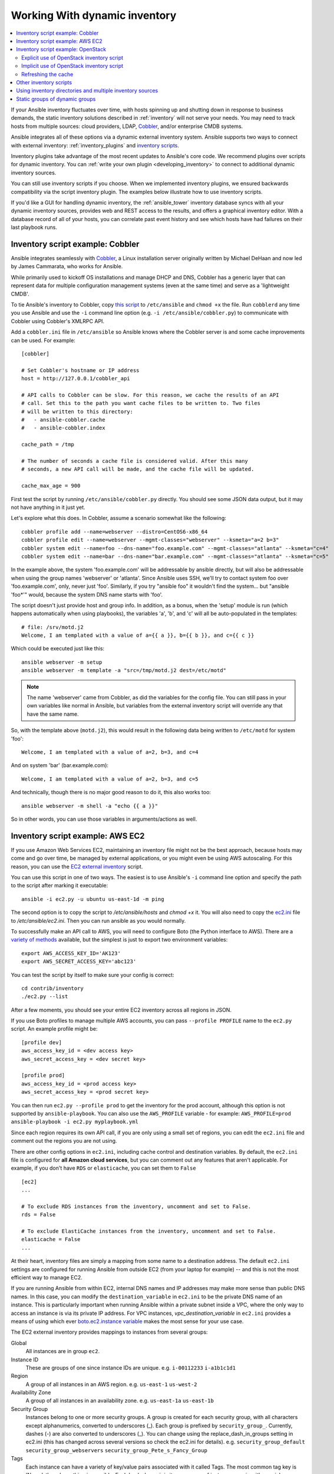.. _intro_dynamic_inventory:
.. _dynamic_inventory:

******************************
Working With dynamic inventory
******************************

.. contents::
   :local:

If your Ansible inventory fluctuates over time, with hosts spinning up and shutting down in response to business demands, the static inventory solutions described in :ref:`inventory` will not serve your needs. You may need to track hosts from multiple sources: cloud providers, LDAP, `Cobbler <https://cobbler.github.io>`_, and/or enterprise CMDB systems.

Ansible integrates all of these options via a dynamic external inventory system. Ansible supports two ways to connect with external inventory:  :ref:`inventory_plugins` and `inventory scripts <https://github.com/ansible/ansible/tree/devel/contrib/inventory>`_.

Inventory plugins take advantage of the most recent updates to Ansible's core code. We recommend plugins over scripts for dynamic inventory. You can :ref:`write your own plugin <developing_inventory>` to connect to additional dynamic inventory sources.

You can still use inventory scripts if you choose. When we implemented inventory plugins, we ensured backwards compatibility via the script inventory plugin. The examples below illustrate how to use inventory scripts.

If you'd like a GUI for handling dynamic inventory, the :ref:`ansible_tower` inventory database syncs with all your dynamic inventory sources, provides web and REST access to the results, and offers a graphical inventory editor. With a database record of all of your hosts, you can correlate past event history and see which hosts have had failures on their last playbook runs.

.. _cobbler_example:

Inventory script example: Cobbler
=================================

Ansible integrates seamlessly with `Cobbler <https://cobbler.github.io>`_, a Linux installation server originally written by Michael DeHaan and now led by James Cammarata, who works for Ansible.

While primarily used to kickoff OS installations and manage DHCP and DNS, Cobbler has a generic
layer that can represent data for multiple configuration management systems (even at the same time) and serve as a 'lightweight CMDB'.

To tie Ansible's inventory to Cobbler, copy `this script <https://raw.githubusercontent.com/ansible/ansible/devel/contrib/inventory/cobbler.py>`_ to ``/etc/ansible`` and ``chmod +x`` the file. Run ``cobblerd`` any time you use Ansible and use the ``-i`` command line option (e.g. ``-i /etc/ansible/cobbler.py``) to communicate with Cobbler using Cobbler's XMLRPC API.

Add a ``cobbler.ini`` file in ``/etc/ansible`` so Ansible knows where the Cobbler server is and some cache improvements can be used. For example::


    [cobbler]

    # Set Cobbler's hostname or IP address
    host = http://127.0.0.1/cobbler_api

    # API calls to Cobbler can be slow. For this reason, we cache the results of an API
    # call. Set this to the path you want cache files to be written to. Two files
    # will be written to this directory:
    #   - ansible-cobbler.cache
    #   - ansible-cobbler.index

    cache_path = /tmp

    # The number of seconds a cache file is considered valid. After this many
    # seconds, a new API call will be made, and the cache file will be updated.

    cache_max_age = 900


First test the script by running ``/etc/ansible/cobbler.py`` directly.   You should see some JSON data output, but it may not have anything in it just yet.

Let's explore what this does.  In Cobbler, assume a scenario somewhat like the following::

    cobbler profile add --name=webserver --distro=CentOS6-x86_64
    cobbler profile edit --name=webserver --mgmt-classes="webserver" --ksmeta="a=2 b=3"
    cobbler system edit --name=foo --dns-name="foo.example.com" --mgmt-classes="atlanta" --ksmeta="c=4"
    cobbler system edit --name=bar --dns-name="bar.example.com" --mgmt-classes="atlanta" --ksmeta="c=5"

In the example above, the system 'foo.example.com' will be addressable by ansible directly, but will also be addressable when using the group names 'webserver' or 'atlanta'.  Since Ansible uses SSH, we'll try to contact system foo over 'foo.example.com', only, never just 'foo'.  Similarly, if you try "ansible foo" it wouldn't find the system... but "ansible 'foo*'" would, because the system DNS name starts with 'foo'.

The script doesn't just provide host and group info.  In addition, as a bonus, when the 'setup' module is run (which happens automatically when using playbooks), the variables 'a', 'b', and 'c' will all be auto-populated in the templates::

    # file: /srv/motd.j2
    Welcome, I am templated with a value of a={{ a }}, b={{ b }}, and c={{ c }}

Which could be executed just like this::

    ansible webserver -m setup
    ansible webserver -m template -a "src=/tmp/motd.j2 dest=/etc/motd"

.. note::
   The name 'webserver' came from Cobbler, as did the variables for
   the config file.  You can still pass in your own variables like
   normal in Ansible, but variables from the external inventory script
   will override any that have the same name.

So, with the template above (``motd.j2``), this would result in the following data being written to ``/etc/motd`` for system 'foo'::

    Welcome, I am templated with a value of a=2, b=3, and c=4

And on system 'bar' (bar.example.com)::

    Welcome, I am templated with a value of a=2, b=3, and c=5

And technically, though there is no major good reason to do it, this also works too::

    ansible webserver -m shell -a "echo {{ a }}"

So in other words, you can use those variables in arguments/actions as well.

.. _aws_example:

Inventory script example: AWS EC2
=================================

If you use Amazon Web Services EC2, maintaining an inventory file might not be the best approach, because hosts may come and go over time, be managed by external applications, or you might even be using AWS autoscaling. For this reason, you can use the `EC2 external inventory  <https://raw.githubusercontent.com/ansible/ansible/devel/contrib/inventory/ec2.py>`_ script.

You can use this script in one of two ways. The easiest is to use Ansible's ``-i`` command line option and specify the path to the script after
marking it executable::

    ansible -i ec2.py -u ubuntu us-east-1d -m ping

The second option is to copy the script to `/etc/ansible/hosts` and `chmod +x` it. You will also need to copy the `ec2.ini  <https://raw.githubusercontent.com/ansible/ansible/devel/contrib/inventory/ec2.ini>`_ file to `/etc/ansible/ec2.ini`. Then you can run ansible as you would normally.

To successfully make an API call to AWS, you will need to configure Boto (the Python interface to AWS). There are a `variety of methods <http://docs.pythonboto.org/en/latest/boto_config_tut.html>`_ available, but the simplest is just to export two environment variables::

    export AWS_ACCESS_KEY_ID='AK123'
    export AWS_SECRET_ACCESS_KEY='abc123'

You can test the script by itself to make sure your config is correct::

    cd contrib/inventory
    ./ec2.py --list

After a few moments, you should see your entire EC2 inventory across all regions in JSON.

If you use Boto profiles to manage multiple AWS accounts, you can pass ``--profile PROFILE`` name to the ``ec2.py`` script. An example profile might be::

    [profile dev]
    aws_access_key_id = <dev access key>
    aws_secret_access_key = <dev secret key>

    [profile prod]
    aws_access_key_id = <prod access key>
    aws_secret_access_key = <prod secret key>

You can then run ``ec2.py --profile prod`` to get the inventory for the prod account, although this option is not supported by ``ansible-playbook``.
You can also use the ``AWS_PROFILE`` variable - for example: ``AWS_PROFILE=prod ansible-playbook -i ec2.py myplaybook.yml``

Since each region requires its own API call, if you are only using a small set of regions, you can edit the ``ec2.ini`` file and comment out the regions you are not using.

There are other config options in ``ec2.ini``, including cache control and destination variables. By default, the ``ec2.ini`` file is configured for **all Amazon cloud services**, but you can comment out any features that aren't applicable. For example, if you don't have ``RDS`` or ``elasticache``, you can set them to ``False`` ::

    [ec2]
    ...

    # To exclude RDS instances from the inventory, uncomment and set to False.
    rds = False

    # To exclude ElastiCache instances from the inventory, uncomment and set to False.
    elasticache = False
    ...

At their heart, inventory files are simply a mapping from some name to a destination address. The default ``ec2.ini`` settings are configured for running Ansible from outside EC2 (from your laptop for example) -- and this is not the most efficient way to manage EC2.

If you are running Ansible from within EC2, internal DNS names and IP addresses may make more sense than public DNS names. In this case, you can modify the ``destination_variable`` in ``ec2.ini`` to be the private DNS name of an instance. This is particularly important when running Ansible within a private subnet inside a VPC, where the only way to access an instance is via its private IP address. For VPC instances, `vpc_destination_variable` in ``ec2.ini`` provides a means of using which ever `boto.ec2.instance variable <http://docs.pythonboto.org/en/latest/ref/ec2.html#module-boto.ec2.instance>`_ makes the most sense for your use case.

The EC2 external inventory provides mappings to instances from several groups:

Global
  All instances are in group ``ec2``.

Instance ID
  These are groups of one since instance IDs are unique.
  e.g.
  ``i-00112233``
  ``i-a1b1c1d1``

Region
  A group of all instances in an AWS region.
  e.g.
  ``us-east-1``
  ``us-west-2``

Availability Zone
  A group of all instances in an availability zone.
  e.g.
  ``us-east-1a``
  ``us-east-1b``

Security Group
  Instances belong to one or more security groups. A group is created for each security group, with all characters except alphanumerics, converted to underscores (_). Each group is prefixed by ``security_group_``. Currently, dashes (-) are also converted to underscores (_). You can change using the replace_dash_in_groups setting in ec2.ini (this has changed across several versions so check the ec2.ini for details).
  e.g.
  ``security_group_default``
  ``security_group_webservers``
  ``security_group_Pete_s_Fancy_Group``

Tags
  Each instance can have a variety of key/value pairs associated with it called Tags. The most common tag key is 'Name', though anything is possible. Each key/value pair is its own group of instances, again with special characters converted to underscores, in the format ``tag_KEY_VALUE``
  e.g.
  ``tag_Name_Web`` can be used as is
  ``tag_Name_redis-master-001`` becomes ``tag_Name_redis_master_001``
  ``tag_aws_cloudformation_logical-id_WebServerGroup`` becomes ``tag_aws_cloudformation_logical_id_WebServerGroup``

When the Ansible is interacting with a specific server, the EC2 inventory script is called again with the ``--host HOST`` option. This looks up the HOST in the index cache to get the instance ID, and then makes an API call to AWS to get information about that specific instance. It then makes information about that instance available as variables to your playbooks. Each variable is prefixed by ``ec2_``. Here are some of the variables available:

- ec2_architecture
- ec2_description
- ec2_dns_name
- ec2_id
- ec2_image_id
- ec2_instance_type
- ec2_ip_address
- ec2_kernel
- ec2_key_name
- ec2_launch_time
- ec2_monitored
- ec2_ownerId
- ec2_placement
- ec2_platform
- ec2_previous_state
- ec2_private_dns_name
- ec2_private_ip_address
- ec2_public_dns_name
- ec2_ramdisk
- ec2_region
- ec2_root_device_name
- ec2_root_device_type
- ec2_security_group_ids
- ec2_security_group_names
- ec2_spot_instance_request_id
- ec2_state
- ec2_state_code
- ec2_state_reason
- ec2_status
- ec2_subnet_id
- ec2_tag_Name
- ec2_tenancy
- ec2_virtualization_type
- ec2_vpc_id

Both ``ec2_security_group_ids`` and ``ec2_security_group_names`` are comma-separated lists of all security groups. Each EC2 tag is a variable in the format ``ec2_tag_KEY``.

To see the complete list of variables available for an instance, run the script by itself::

    cd contrib/inventory
    ./ec2.py --host ec2-12-12-12-12.compute-1.amazonaws.com

Note that the AWS inventory script will cache results to avoid repeated API calls, and this cache setting is configurable in ec2.ini.  To
explicitly clear the cache, you can run the ec2.py script with the ``--refresh-cache`` parameter::

    ./ec2.py --refresh-cache

.. _openstack_example:

Inventory script example: OpenStack
===================================

If you use an OpenStack-based cloud, instead of manually maintaining your own inventory file, you can use the ``openstack_inventory.py`` dynamic inventory to pull information about your compute instances directly from OpenStack.

You can download the latest version of the OpenStack inventory script `here <https://raw.githubusercontent.com/ansible/ansible/devel/contrib/inventory/openstack_inventory.py>`_.

You can use the inventory script explicitly (by passing the `-i openstack_inventory.py` argument to Ansible) or implicitly (by placing the script at `/etc/ansible/hosts`).

Explicit use of OpenStack inventory script
------------------------------------------

Download the latest version of the OpenStack dynamic inventory script and make it executable::

    wget https://raw.githubusercontent.com/ansible/ansible/devel/contrib/inventory/openstack_inventory.py
    chmod +x openstack_inventory.py

.. note::
    Do not name it `openstack.py`. This name will conflict with imports from openstacksdk.

Source an OpenStack RC file::

    source openstack.rc

.. note::

    An OpenStack RC file contains the environment variables required by the client tools to establish a connection with the cloud provider, such as the authentication URL, user name, password and region name. For more information on how to download, create or source an OpenStack RC file, please refer to `Set environment variables using the OpenStack RC file <https://docs.openstack.org/user-guide/common/cli_set_environment_variables_using_openstack_rc.html>`_.

You can confirm the file has been successfully sourced by running a simple command, such as `nova list` and ensuring it return no errors.

.. note::

    The OpenStack command line clients are required to run the `nova list` command. For more information on how to install them, please refer to `Install the OpenStack command-line clients <https://docs.openstack.org/user-guide/common/cli_install_openstack_command_line_clients.html>`_.

You can test the OpenStack dynamic inventory script manually to confirm it is working as expected::

    ./openstack_inventory.py --list

After a few moments you should see some JSON output with information about your compute instances.

Once you confirm the dynamic inventory script is working as expected, you can tell Ansible to use the `openstack_inventory.py` script as an inventory file, as illustrated below::

    ansible -i openstack_inventory.py all -m ping

Implicit use of OpenStack inventory script
------------------------------------------

Download the latest version of the OpenStack dynamic inventory script, make it executable and copy it to `/etc/ansible/hosts`::

    wget https://raw.githubusercontent.com/ansible/ansible/devel/contrib/inventory/openstack_inventory.py
    chmod +x openstack_inventory.py
    sudo cp openstack_inventory.py /etc/ansible/hosts

Download the sample configuration file, modify it to suit your needs and copy it to `/etc/ansible/openstack.yml`::

    wget https://raw.githubusercontent.com/ansible/ansible/devel/contrib/inventory/openstack.yml
    vi openstack.yml
    sudo cp openstack.yml /etc/ansible/

You can test the OpenStack dynamic inventory script manually to confirm it is working as expected::

    /etc/ansible/hosts --list

After a few moments you should see some JSON output with information about your compute instances.

Refreshing the cache
--------------------

Note that the OpenStack dynamic inventory script will cache results to avoid repeated API calls. To explicitly clear the cache, you can run the openstack_inventory.py (or hosts) script with the ``--refresh`` parameter::

    ./openstack_inventory.py --refresh --list

.. _other_inventory_scripts:

Other inventory scripts
=======================

You can find all included inventory scripts in the `contrib/inventory directory <https://github.com/ansible/ansible/tree/devel/contrib/inventory>`_. General usage is similar across all inventory scripts. You can also :ref:`write your own inventory script <developing_inventory>`.

.. _using_multiple_sources:

Using inventory directories and multiple inventory sources
==========================================================

If the location given to ``-i`` in Ansible is a directory (or as so configured in ``ansible.cfg``), Ansible can use multiple inventory sources
at the same time.  When doing so, it is possible to mix both dynamic and statically managed inventory sources in the same ansible run. Instant
hybrid cloud!

In an inventory directory, executable files will be treated as dynamic inventory sources and most other files as static sources. Files which end with any of the following will be ignored::

    ~, .orig, .bak, .ini, .cfg, .retry, .pyc, .pyo

You can replace this list with your own selection by configuring an ``inventory_ignore_extensions`` list in ansible.cfg, or setting the :envvar:`ANSIBLE_INVENTORY_IGNORE` environment variable. The value in either case should be a comma-separated list of patterns, as shown above.

Any ``group_vars`` and ``host_vars`` subdirectories in an inventory directory will be interpreted as expected, making inventory directories a powerful way to organize different sets of configurations. See :ref:`using_multiple_inventory_sources` for more information.

.. _static_groups_of_dynamic:

Static groups of dynamic groups
===============================

When defining groups of groups in the static inventory file, the child groups
must also be defined in the static inventory file, or ansible will return an
error. If you want to define a static group of dynamic child groups, define
the dynamic groups as empty in the static inventory file. For example::

    [tag_Name_staging_foo]

    [tag_Name_staging_bar]

    [staging:children]
    tag_Name_staging_foo
    tag_Name_staging_bar



.. seealso::

   :ref:`intro_inventory`
       All about static inventory files
   `Mailing List <https://groups.google.com/group/ansible-project>`_
       Questions? Help? Ideas?  Stop by the list on Google Groups
   `irc.freenode.net <http://irc.freenode.net>`_
       #ansible IRC chat channel
